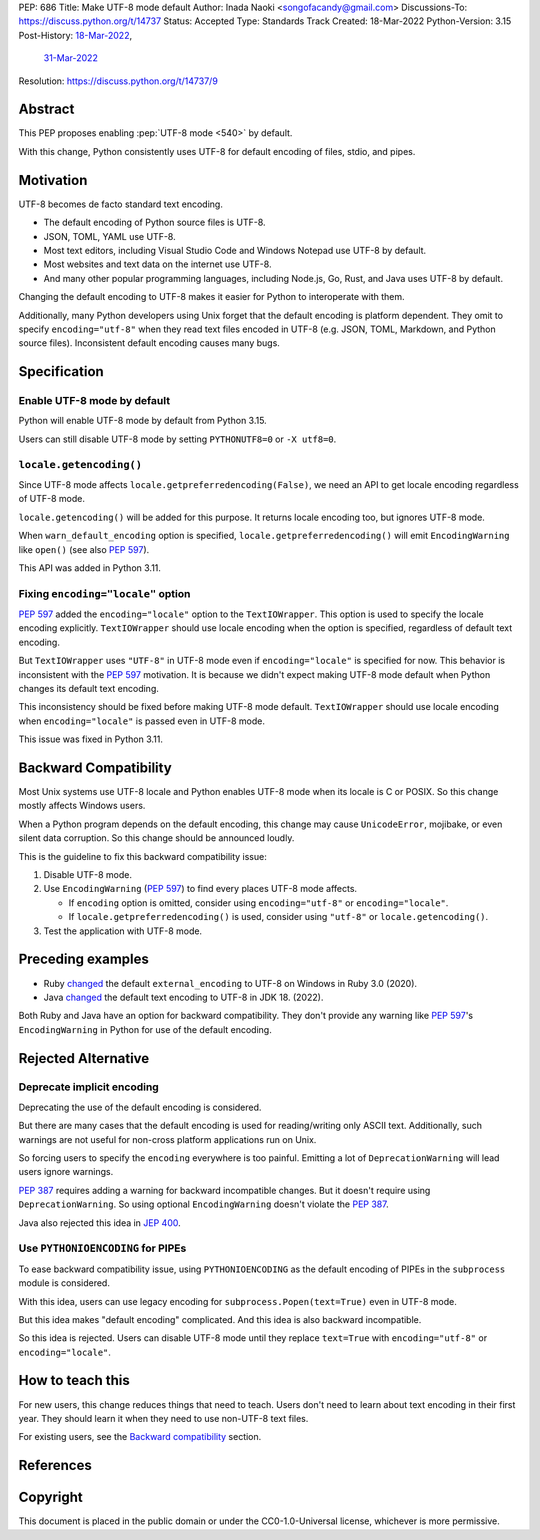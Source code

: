 PEP: 686
Title: Make UTF-8 mode default
Author: Inada Naoki <songofacandy@gmail.com>
Discussions-To: https://discuss.python.org/t/14737
Status: Accepted
Type: Standards Track
Created: 18-Mar-2022
Python-Version: 3.15
Post-History: `18-Mar-2022 <https://discuss.python.org/t/14435>`__,
              `31-Mar-2022 <https://discuss.python.org/t/14737>`__
Resolution: https://discuss.python.org/t/14737/9


Abstract
========

This PEP proposes enabling :pep:`UTF-8 mode <540>` by default.

With this change, Python consistently uses UTF-8 for default encoding of
files, stdio, and pipes.


Motivation
==========

UTF-8 becomes de facto standard text encoding.

* The default encoding of Python source files is UTF-8.
* JSON, TOML, YAML use UTF-8.
* Most text editors, including Visual Studio Code and Windows Notepad use
  UTF-8 by default.
* Most websites and text data on the internet use UTF-8.
* And many other popular programming languages, including Node.js, Go, Rust,
  and Java uses UTF-8 by default.

Changing the default encoding to UTF-8 makes it easier for Python to
interoperate with them.

Additionally, many Python developers using Unix forget that the default
encoding is platform dependent.
They omit to specify ``encoding="utf-8"`` when they read text files encoded
in UTF-8 (e.g. JSON, TOML, Markdown, and Python source files).
Inconsistent default encoding causes many bugs.


Specification
=============

Enable UTF-8 mode by default
----------------------------

Python will enable UTF-8 mode by default from Python 3.15.

Users can still disable UTF-8 mode by setting ``PYTHONUTF8=0`` or
``-X utf8=0``.


``locale.getencoding()``
------------------------

Since UTF-8 mode affects ``locale.getpreferredencoding(False)``,
we need an API to get locale encoding regardless of UTF-8 mode.

``locale.getencoding()`` will be added for this purpose.
It returns locale encoding too, but ignores UTF-8 mode.

When ``warn_default_encoding`` option is specified,
``locale.getpreferredencoding()`` will emit ``EncodingWarning`` like
``open()`` (see also :pep:`597`).

This API was added in Python 3.11.


Fixing ``encoding="locale"`` option
-----------------------------------

:pep:`597` added the ``encoding="locale"`` option to the ``TextIOWrapper``.
This option is used to specify the locale encoding explicitly.
``TextIOWrapper`` should use locale encoding when the option is specified,
regardless of default text encoding.

But ``TextIOWrapper`` uses ``"UTF-8"`` in UTF-8 mode even if
``encoding="locale"`` is specified for now.
This behavior is inconsistent with the :pep:`597` motivation.
It is because we didn't expect making UTF-8 mode default when Python
changes its default text encoding.

This inconsistency should be fixed before making UTF-8 mode default.
``TextIOWrapper`` should use locale encoding when ``encoding="locale"`` is
passed even in UTF-8 mode.

This issue was fixed in Python 3.11.


Backward Compatibility
======================

Most Unix systems use UTF-8 locale and Python enables UTF-8 mode when its
locale is C or POSIX.
So this change mostly affects Windows users.

When a Python program depends on the default encoding, this change may cause
``UnicodeError``, mojibake, or even silent data corruption.
So this change should be announced loudly.

This is the guideline to fix this backward compatibility issue:

1. Disable UTF-8 mode.
2. Use ``EncodingWarning`` (:pep:`597`) to find every places UTF-8 mode
   affects.

   * If ``encoding`` option is omitted, consider using ``encoding="utf-8"``
     or ``encoding="locale"``.
   * If ``locale.getpreferredencoding()`` is used, consider using
     ``"utf-8"`` or ``locale.getencoding()``.

3. Test the application with UTF-8 mode.


Preceding examples
==================

* Ruby `changed <Feature #16604_>`__ the default ``external_encoding``
  to UTF-8 on Windows in Ruby 3.0 (2020).
* Java `changed <JEP 400_>`__ the default text encoding
  to UTF-8 in JDK 18. (2022).

Both Ruby and Java have an option for backward compatibility.
They don't provide any warning like :pep:`597`'s ``EncodingWarning``
in Python for use of the default encoding.


Rejected Alternative
====================

Deprecate implicit encoding
---------------------------

Deprecating the use of the default encoding is considered.

But there are many cases that the default encoding is used for reading/writing
only ASCII text.
Additionally, such warnings are not useful for non-cross platform applications
run on Unix.

So forcing users to specify the ``encoding`` everywhere is too painful.
Emitting a lot of ``DeprecationWarning`` will lead users ignore warnings.

:pep:`387` requires adding a warning for backward incompatible changes.
But it doesn't require using ``DeprecationWarning``.
So using optional ``EncodingWarning`` doesn't violate the :pep:`387`.

Java also rejected this idea in `JEP 400`_.


Use ``PYTHONIOENCODING`` for PIPEs
----------------------------------

To ease backward compatibility issue, using ``PYTHONIOENCODING`` as the
default encoding of PIPEs in the ``subprocess`` module is considered.

With this idea, users can use legacy encoding for
``subprocess.Popen(text=True)`` even in UTF-8 mode.

But this idea makes "default encoding" complicated.
And this idea is also backward incompatible.

So this idea is rejected. Users can disable UTF-8 mode until they replace
``text=True`` with ``encoding="utf-8"`` or ``encoding="locale"``.


How to teach this
=================

For new users, this change reduces things that need to teach.
Users don't need to learn about text encoding in their first year.
They should learn it when they need to use non-UTF-8 text files.

For existing users, see the `Backward compatibility`_ section.


References
==========

.. _Feature #16604: https://bugs.ruby-lang.org/issues/16604

.. _JEP 400: https://openjdk.java.net/jeps/400


Copyright
=========

This document is placed in the public domain or under the
CC0-1.0-Universal license, whichever is more permissive.
